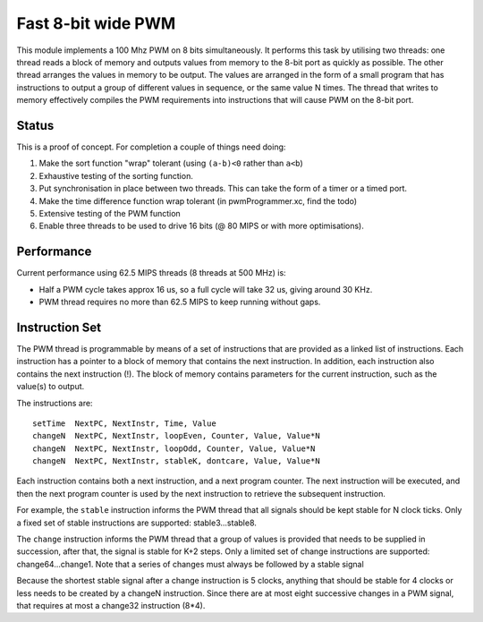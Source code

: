 Fast 8-bit wide PWM
===================

This module implements a 100 Mhz PWM on 8 bits simultaneously. It performs
this task by utilising two threads: one thread reads a block of memory and
outputs values from memory to the 8-bit port as quickly as possible. The
other thread arranges the values in memory to be output. The values are
arranged in the form of a small program that has instructions to output a
group of different values in sequence, or the same value N times. The
thread that writes to memory effectively compiles the PWM requirements into
instructions that will cause PWM on the 8-bit port.


Status
------

This is a proof of concept. For completion a couple of things need doing:

#. Make the sort function "wrap" tolerant (using ``(a-b)<0`` rather than
   ``a<b``)

#. Exhaustive testing of the sorting function.

#. Put synchronisation in place between two threads. This can take the form
   of a timer or a timed port.

#. Make the time difference function wrap tolerant (in pwmProgrammer.xc,
   find the todo)

#. Extensive testing of the PWM function

#. Enable three threads to be used to drive 16 bits (@ 80 MIPS or with more
   optimisations).

Performance
-----------

Current performance using 62.5 MIPS threads (8 threads at 500 MHz) is:

* Half a PWM cycle takes approx 16 us, so a full cycle will take 32 us,
  giving around 30 KHz.

* PWM thread requires no more than 62.5 MIPS to keep running without gaps.

Instruction Set
---------------

The PWM thread is programmable by means of a set of instructions that are
provided as a linked list of instructions. Each instruction has a pointer
to a block of memory that contains the next instruction. In addition, each
instruction also contains the next instruction (!). The block of memory
contains parameters for the current instruction, such as the value(s) to
output.

The instructions are::

   setTime  NextPC, NextInstr, Time, Value
   changeN  NextPC, NextInstr, loopEven, Counter, Value, Value*N
   changeN  NextPC, NextInstr, loopOdd, Counter, Value, Value*N
   changeN  NextPC, NextInstr, stableK, dontcare, Value, Value*N

Each instruction contains both a next instruction, and a next program
counter. The next instruction will be executed, and then the next program
counter is used by the next instruction to retrieve the subsequent
instruction.

For example, the ``stable`` instruction informs the PWM thread that all
signals should be kept stable for N clock ticks. Only a fixed set of stable
instructions are supported: stable3...stable8.

The ``change`` instruction informs the PWM thread that a group of values is
provided that needs to be supplied in succession, after that, the signal is
stable for K+2 steps. Only a limited set of change instructions are
supported: change64...change1. Note that a series of changes must always be
followed by a stable signal

Because the shortest stable signal after a change instruction is 5 clocks,
anything that should be stable for 4 clocks or less needs to be created by a
changeN instruction. Since there are at most eight successive changes in a
PWM signal, that requires at most a change32 instruction (8*4).
